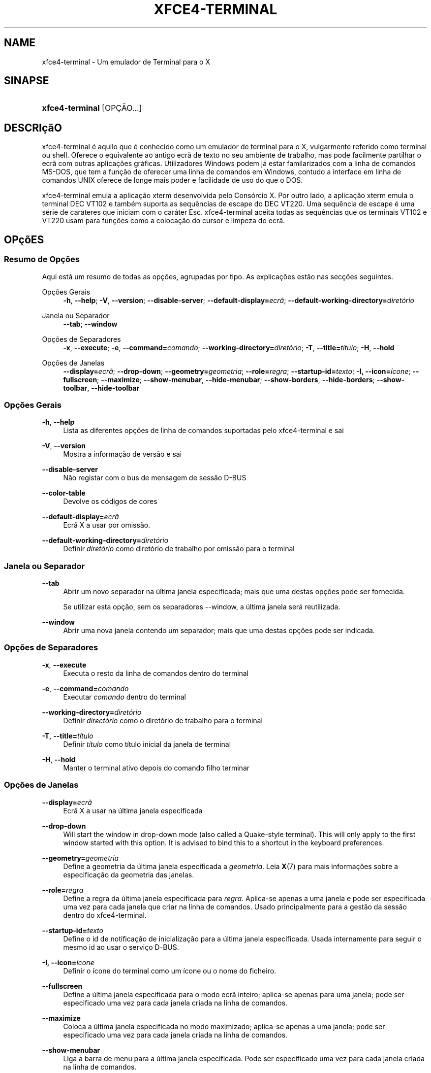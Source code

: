 '\" t
.\"     Title: xfce4-terminal
.\"    Author: Nick Schermer <nick@xfce.org>
.\" Generator: DocBook XSL Stylesheets v1.78.1 <http://docbook.sf.net/>
.\"      Date: 12/26/2013
.\"    Manual: Xfce
.\"    Source: xfce4-terminal 0.6.3
.\"  Language: English
.\"
.TH "XFCE4\-TERMINAL" "1" "12/26/2013" "xfce4-terminal 0\&.6\&.3" "Xfce"
.\" -----------------------------------------------------------------
.\" * Define some portability stuff
.\" -----------------------------------------------------------------
.\" ~~~~~~~~~~~~~~~~~~~~~~~~~~~~~~~~~~~~~~~~~~~~~~~~~~~~~~~~~~~~~~~~~
.\" http://bugs.debian.org/507673
.\" http://lists.gnu.org/archive/html/groff/2009-02/msg00013.html
.\" ~~~~~~~~~~~~~~~~~~~~~~~~~~~~~~~~~~~~~~~~~~~~~~~~~~~~~~~~~~~~~~~~~
.ie \n(.g .ds Aq \(aq
.el       .ds Aq '
.\" -----------------------------------------------------------------
.\" * set default formatting
.\" -----------------------------------------------------------------
.\" disable hyphenation
.nh
.\" disable justification (adjust text to left margin only)
.ad l
.\" -----------------------------------------------------------------
.\" * MAIN CONTENT STARTS HERE *
.\" -----------------------------------------------------------------
.SH "NAME"
xfce4-terminal \- Um emulador de Terminal para o X
.SH "SINAPSE"
.HP \w'\fBxfce4\-terminal\fR\ 'u
\fBxfce4\-terminal\fR [OPÇÃO...]
.SH "DESCRIçãO"
.PP
xfce4\-terminal é aquilo que é conhecido como um emulador de terminal para o X, vulgarmente referido como terminal ou shell\&. Oferece o equivalente ao antigo ecrã de texto no seu ambiente de trabalho, mas pode facilmente partilhar o ecrã com outras aplicações gráficas\&. Utilizadores Windows podem já estar familarizados com a linha de comandos MS\-DOS, que tem a função de oferecer uma linha de comandos em Windows, contudo a interface em linha de comandos UNIX oferece de longe mais poder e facilidade de uso do que o DOS\&.
.PP
xfce4\-terminal emula a aplicação
xterm
desenvolvida pelo Consórcio X\&. Por outro lado, a aplicação
xterm
emula o terminal DEC VT102 e também suporta as sequências de escape do DEC VT220\&. Uma sequência de escape é uma série de carateres que iniciam com o caráter
Esc\&. xfce4\-terminal aceita todas as sequências que os terminais VT102 e VT220 usam para funções como a colocação do cursor e limpeza do ecrã\&.
.SH "OPçõES"
.SS "Resumo de Opções"
.PP
Aqui está um resumo de todas as opções, agrupadas por tipo\&. As explicações estão nas secções seguintes\&.
.PP
Opções Gerais
.RS 4
\fB\-h\fR, \fB\-\-help\fR;
\fB\-V\fR, \fB\-\-version\fR;
\fB\-\-disable\-server\fR;
\fB\-\-default\-display=\fR\fB\fIecrã\fR\fR;
\fB\-\-default\-working\-directory=\fR\fB\fIdiretório\fR\fR
.RE
.PP
Janela ou Separador
.RS 4
\fB\-\-tab\fR;
\fB\-\-window\fR
.RE
.PP
Opções de Separadores
.RS 4
\fB\-x\fR, \fB\-\-execute\fR;
\fB\-e\fR, \fB\-\-command=\fR\fB\fIcomando\fR\fR;
\fB\-\-working\-directory=\fR\fB\fIdiretório\fR\fR;
\fB\-T\fR, \fB\-\-title=\fR\fB\fItítulo\fR\fR;
\fB\-H\fR, \fB\-\-hold\fR
.RE
.PP
Opções de Janelas
.RS 4
\fB\-\-display=\fR\fB\fIecrã\fR\fR;
\fB\-\-drop\-down\fR;
\fB\-\-geometry=\fR\fB\fIgeometria\fR\fR;
\fB\-\-role=\fR\fB\fIregra\fR\fR;
\fB\-\-startup\-id=\fR\fB\fItexto\fR\fR;
\fB\-I, \-\-icon=\fR\fB\fIícone\fR\fR;
\fB\-\-fullscreen\fR;
\fB\-\-maximize\fR;
\fB\-\-show\-menubar\fR,
\fB\-\-hide\-menubar\fR;
\fB\-\-show\-borders\fR,
\fB\-\-hide\-borders\fR;
\fB\-\-show\-toolbar\fR,
\fB\-\-hide\-toolbar\fR
.RE
.SS "Opções Gerais"
.PP
\fB\-h\fR, \fB\-\-help\fR
.RS 4
Lista as diferentes opções de linha de comandos suportadas pelo xfce4\-terminal e sai
.RE
.PP
\fB\-V\fR, \fB\-\-version\fR
.RS 4
Mostra a informação de versão e sai
.RE
.PP
\fB\-\-disable\-server\fR
.RS 4
Não registar com o bus de mensagem de sessão D\-BUS
.RE
.PP
\fB\-\-color\-table\fR
.RS 4
Devolve os códigos de cores
.RE
.PP
\fB\-\-default\-display=\fR\fB\fIecrã\fR\fR
.RS 4
Ecrã X a usar por omissão\&.
.RE
.PP
\fB\-\-default\-working\-directory=\fR\fB\fIdiretório\fR\fR
.RS 4
Definir
\fIdiretório\fR
como diretório de trabalho por omissão para o terminal
.RE
.SS "Janela ou Separador"
.PP
\fB\-\-tab\fR
.RS 4
Abrir um novo separador na última janela especificada; mais que uma destas opções pode ser fornecida\&.
.sp
Se utilizar esta opção, sem os separadores \-\-window, a última janela será reutilizada\&.
.RE
.PP
\fB\-\-window\fR
.RS 4
Abrir uma nova janela contendo um separador; mais que uma destas opções pode ser indicada\&.
.RE
.SS "Opções de Separadores"
.PP
\fB\-x\fR, \fB\-\-execute\fR
.RS 4
Executa o resto da linha de comandos dentro do terminal
.RE
.PP
\fB\-e\fR, \fB\-\-command=\fR\fB\fIcomando\fR\fR
.RS 4
Executar
\fIcomando\fR
dentro do terminal
.RE
.PP
\fB\-\-working\-directory=\fR\fB\fIdiretório\fR\fR
.RS 4
Definir
\fIdirectório\fR
como o diretório de trabalho para o terminal
.RE
.PP
\fB\-T\fR, \fB\-\-title=\fR\fB\fItítulo\fR\fR
.RS 4
Definir
\fItítulo\fR
como título inicial da janela de terminal
.RE
.PP
\fB\-H\fR, \fB\-\-hold\fR
.RS 4
Manter o terminal ativo depois do comando filho terminar
.RE
.SS "Opções de Janelas"
.PP
\fB\-\-display=\fR\fB\fIecrã\fR\fR
.RS 4
Ecrã X a usar na última janela especificada
.RE
.PP
\fB\-\-drop\-down\fR
.RS 4
Will start the window in drop\-down mode (also called a Quake\-style terminal)\&. This will only apply to the first window started with this option\&. It is advised to bind this to a shortcut in the keyboard preferences\&.
.RE
.PP
\fB\-\-geometry=\fR\fB\fIgeometria\fR\fR
.RS 4
Define a geometria da última janela especificada a
\fIgeometria\fR\&. Leia
\fBX\fR(7)
para mais informações sobre a especificação da geometria das janelas\&.
.RE
.PP
\fB\-\-role=\fR\fB\fIregra\fR\fR
.RS 4
Define a regra da última janela especificada para
\fIregra\fR\&. Aplica\-se apenas a uma janela e pode ser especificada uma vez para cada janela que criar na linha de comandos\&. Usado principalmente para a gestão da sessão dentro do xfce4\-terminal\&.
.RE
.PP
\fB\-\-startup\-id=\fR\fB\fItexto\fR\fR
.RS 4
Define o id de notificação de inicialização para a última janela especificada\&. Usada internamente para seguir o mesmo id ao usar o serviço D\-BUS\&.
.RE
.PP
\fB\-I, \-\-icon=\fR\fB\fIícone\fR\fR
.RS 4
Definir o ícone do terminal como um ícone ou o nome do ficheiro\&.
.RE
.PP
\fB\-\-fullscreen\fR
.RS 4
Define a última janela especificada para o modo ecrã inteiro; aplica\-se apenas para uma janela; pode ser especificado uma vez para cada janela criada na linha de comandos\&.
.RE
.PP
\fB\-\-maximize\fR
.RS 4
Coloca a última janela especificada no modo maximizado; aplica\-se apenas a uma janela; pode ser especificado uma vez para cada janela criada na linha de comandos\&.
.RE
.PP
\fB\-\-show\-menubar\fR
.RS 4
Liga a barra de menu para a última janela especificada\&. Pode ser especificado uma vez para cada janela criada na linha de comandos\&.
.RE
.PP
\fB\-\-hide\-menubar\fR
.RS 4
Desliga a barra de menu para a última janela especificada\&. Pode ser especificado uma vez para cada janela criada na linha de comandos\&.
.RE
.PP
\fB\-\-show\-borders\fR
.RS 4
Liga as decorações das janelas para a última janela especificada\&. Aplica\-se apenas a uma janela\&. Pode ser especificado uma vez para cada janela criada na linha de comandos\&.
.RE
.PP
\fB\-\-hide\-borders\fR
.RS 4
Desliga as decorações de janelas para a última janela especificada\&. Aplica\-se apenas a uma janela\&. Pode ser especificado uma vez para cada janela criada na linha de comandos\&.
.RE
.PP
\fB\-\-show\-toolbar\fR
.RS 4
Turn on the toolbar for the last\-specified window\&. Applies to only one window\&. Can be specified once for each window you create from the command line\&.
.RE
.PP
\fB\-\-hide\-toolbar\fR
.RS 4
Turn off the toolbar for the last\-specified window\&. Applies to only one window\&. Can be specified once for each window you create from the command line\&.
.RE
.SH "EXEMPLOS"
.PP
xfce4\-terminal \-\-geometry 80x40 \-\-command mutt \-\-tab \-\-command mc
.RS 4
Abre uma nova janela de terminal com uma geometria de 80 colunas, 40 linhas e 2 separadores, na qual a primeira executa o comando
\fBmutt\fR
e o segundo executa o comando
\fBmc\fR\&.
.RE
.SH "AMBIENTE"
.PP
xfce4\-terminal uses the Basedir Specification as defined on
\m[blue]\fBFreedesktop\&.org\fR\m[]\&\s-2\u[1]\d\s+2
to locate its data and configuration files\&. This means that file locations will be specified as a path relative to the directories described in the specification\&.
.PP
\fI${XDG_CONFIG_HOME}\fR
.RS 4
O primeiro diretório para procurar os ficheiros de configuração\&. Por omissão, está definido para
~/\&.config/\&.
.RE
.PP
\fI${XDG_CONFIG_DIRS}\fR
.RS 4
Uma lista separada por dois pontos de diretórios base contendo os dados da configuração\&. Por omissão, a aplicação irá procurar em
${sysconfdir}/xdg/\&. O valor de
\fI${sysconfdir}\fR
depende do modo como o programa foi compilado e costuma ser
/etc/
para pacotes binários\&.
.RE
.PP
\fI${XDG_DATA_HOME}\fR
.RS 4
A raiz de todo os ficheiros de dados específicos do utilizador\&. Por omissão, é
~/\&.local/share/\&.
.RE
.PP
\fI${XDG_DATA_DIRS}\fR
.RS 4
Uma lista de diretórios base ordenados de preferências onde os ficheiros de dados devem ser procurados em adição ao directório
\fI${XDG_DATA_HOME}\fR\&. Estes diretórios devem ser separados com dois pontos\&.
.RE
.SH "FICHEIROS"
.PP
${XDG_CONFIG_DIRS}/xfce4/terminal/terminalrc
.RS 4
Esta é a localização do ficheiro de configuração que inclui as preferências que controlam a aparência e comportamento do xfce4\-terminal\&.
.RE
.SH "VEJA TAMBéM"
.PP
\fBbash\fR(1),
\fBX\fR(7)
.SH "AUTHORS"
.PP
\fBNick Schermer\fR <\&nick@xfce\&.org\&>
.RS 4
Programador
.RE
.PP
\fBBenedikt Meurer\fR <\&benny@xfce\&.org\&>
.br
Programador de software, os\-cillation, Desenvolvimento do sistema, 
.RS 4
Programador
.RE
.SH "NOTES"
.IP " 1." 4
Freedesktop.org
.RS 4
\%http://freedesktop.org/
.RE

